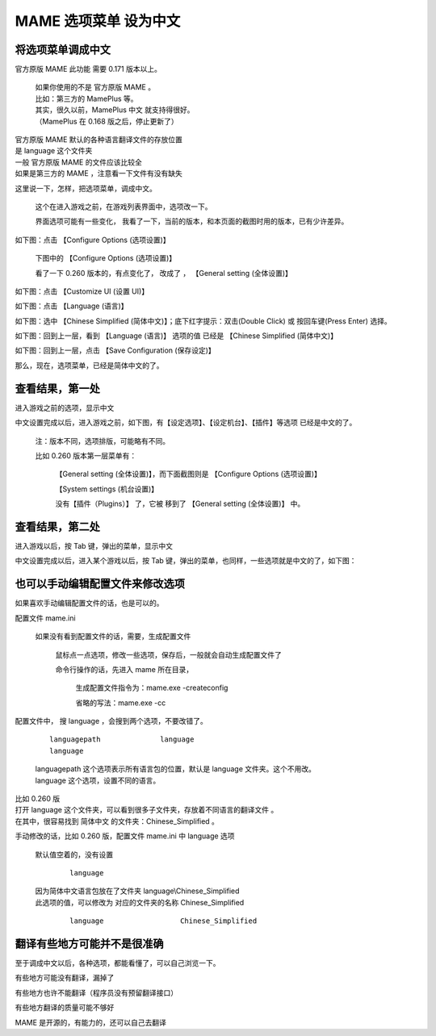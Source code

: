 ﻿================================
MAME 选项菜单 设为中文
================================

将选项菜单调成中文
========================

官方原版 MAME 此功能 需要 0.171 版本以上。
	
	| 如果你使用的不是 官方原版 MAME 。
	| 比如：第三方的 MamePlus 等。
	| 其实，很久以前，MamePlus 中文 就支持得很好。
	| （MamePlus 在 0.168 版之后，停止更新了）


| 官方原版 MAME 默认的各种语言翻译文件的存放位置
| 是 language 这个文件夹
| 一般 官方原版 MAME 的文件应该比较全
| 如果是第三方的 MAME ，注意看一下文件有没有缺失


这里说一下，怎样，把选项菜单，调成中文。
	
	这个在进入游戏之前，在游戏列表界面中，选项改一下。
	
	界面选项可能有一些变化，
	我看了一下，当前的版本，和本页面的截图时用的版本，已有少许差异。

如下图：点击 【Configure Options (选项设置)】 
	
	下图中的 【Configure Options (选项设置)】
	
	看了一下 0.260 版本的，有点变化了，
	改成了 ， 【General setting (全体设置)】


.. image:: images/mame_configure_choose_chinese_1.png
   :alt: 此处应显示图片


如下图：点击 【Customize UI (设置 UI)】

.. image:: images/mame_configure_choose_chinese_2.png
   :alt: 此处应显示图片

如下图：点击 【Language (语言)】

.. image:: images/mame_configure_choose_chinese_3.png
   :alt: 此处应显示图片

如下图：选中 【Chinese Simplified (简体中文)】；底下红字提示：双击(Double Click) 或 按回车键(Press Enter) 选择。

.. image:: images/mame_configure_choose_chinese_4.png
   :alt: 此处应显示图片

如下图：回到上一层，看到 【Language (语言)】 选项的值 已经是 【Chinese Simplified (简体中文)】

.. image:: images/mame_configure_choose_chinese_5.png
   :alt: 此处应显示图片

如下图：回到上一层，点击 【Save Configuration (保存设定)】

.. image:: images/mame_configure_choose_chinese_6.png
   :alt: 此处应显示图片


那么，现在，选项菜单，已经是简体中文的了。

查看结果，第一处
====================

进入游戏之前的选项，显示中文

中文设置完成以后，进入游戏之前，如下图，有【设定选项】、【设定机台】、【插件】等选项 已经是中文的了。

	注：版本不同，选项排版，可能略有不同。
	
	比如 0.260 版本第一层菜单有：
		
		【General setting (全体设置)】，而下面截图则是 【Configure Options (选项设置)】
		
		【System settings (机台设置)】
		
		没有【插件（Plugins）】 了，它被 移到了 【General setting (全体设置)】 中。

.. image:: images/mame_configure_7.png
   :alt: 此处应显示图片

查看结果，第二处
=========================

进入游戏以后，按 Tab 键，弹出的菜单，显示中文

中文设置完成以后，进入某个游戏以后，按 Tab 键，弹出的菜单，也同样，一些选项就是中文的了，如下图：

.. image:: images/mame_configure_8.png
   :alt: 此处应显示图片



也可以手动编辑配置文件来修改选项
=======================================

如果喜欢手动编辑配置文件的话，也是可以的。

配置文件 mame.ini
	
	如果没有看到配置文件的话，需要，生成配置文件
		
		鼠标点一点选项，修改一些选项，保存后，一般就会自动生成配置文件了
		
		命令行操作的话，先进入 mame 所在目录，
			
			生成配置文件指令为：mame.exe -createconfig
			
			省略的写法：mame.exe -cc
	

配置文件中， 搜 language ，会搜到两个选项，不要改错了。
	
	::
		
		languagepath              language
		language                  
	
	| languagepath 这个选项表示所有语言包的位置，默认是 language 文件夹。这个不用改。
	| language 这个选项，设置不同的语言。

| 比如 0.260 版
| 打开 language 这个文件夹，可以看到很多子文件夹，存放着不同语言的翻译文件 。
| 在其中，很容易找到 简体中文 的文件夹：Chinese_Simplified 。

手动修改的话，比如 0.260 版，配置文件 mame.ini 中 language 选项
	
	默认值空着的，没有设置
		
		::
			
			language                  
	
	| 因为简体中文语言包放在了文件夹 language\\Chinese_Simplified
	| 此选项的值，可以修改为 对应的文件夹的名称 Chinese_Simplified
		
		::
			
			language                  Chinese_Simplified
	


翻译有些地方可能并不是很准确
=================================

至于调成中文以后，各种选项，都能看懂了，可以自己浏览一下。

有些地方可能没有翻译，漏掉了

有些地方也许不能翻译（程序员没有预留翻译接口）

有些地方翻译的质量可能不够好

MAME 是开源的，有能力的，还可以自己去翻译
